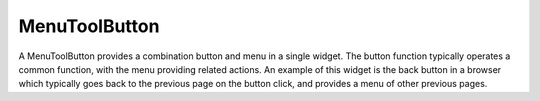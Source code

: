 MenuToolButton
==============
A MenuToolButton provides a combination button and menu in a single widget. The button function typically operates a common function, with the menu providing related actions. An example of this widget is the back button in a browser which typically goes back to the previous page on the button click, and provides a menu of other previous pages.
